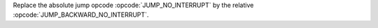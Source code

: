 Replace the absolute jump opcode :opcode:`JUMP_NO_INTERRUPT` by the relative :opcode:`JUMP_BACKWARD_NO_INTERRUPT`.
